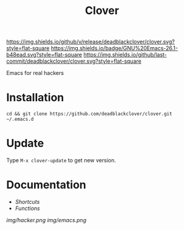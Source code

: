 #+TITLE: Clover

[[https://img.shields.io/github/v/release/deadblackclover/clover.svg?style=flat-square]]
[[https://img.shields.io/badge/GNU%20Emacs-26.1-b48ead.svg?style=flat-square]]
[[https://img.shields.io/github/last-commit/deadblackclover/clover.svg?style=flat-square]]

Emacs for real hackers

* Installation

#+BEGIN_SRC shell
  cd && git clone https://github.com/deadblackclover/clover.git ~/.emacs.d
#+END_SRC

* Update
Type ~M-x clover-update~ to get new version.

* Documentation
+ [[doc/Shortcuts.org][Shortcuts]]
+ [[doc/Functions.org][Functions]]

[[img/hacker.png]]
[[img/emacs.png]]
